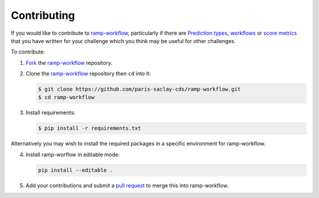 .. _contributing:

Contributing
############

If you would like to contribute to `ramp-workflow`_, particularly if there
are `Prediction types 
<https://github.com/paris-saclay-cds/ramp-workflow/tree/master/rampwf/prediction_types>`_,
`workflows
<https://github.com/paris-saclay-cds/ramp-workflow/tree/master/rampwf/workflows>`_
or `score metrics
<https://github.com/paris-saclay-cds/ramp-workflow/tree/master/rampwf/score_types>`_
that you have written for your challenge which you think may be useful for
other challenges.

To contribute:

1. `Fork
   <https://help.github.com/en/github/getting-started-with-github/fork-a-repo>`_
   the `ramp-workflow`_ repository.
2. Clone the `ramp-workflow`_ repository then ``cd`` into it:

   .. code-block:: bash

    $ git clone https://github.com/paris-saclay-cds/ramp-workflow.git
    $ cd ramp-workflow

3. Install requirements:

   .. code-block:: bash
   
    $ pip install -r requirements.txt

Alternatively you may wish to install the required packages in a specific
environment for ramp-workflow.

4. Install ramp-worflow in editable mode:

   .. code-block:: bash

    pip install --editable .

5. Add your contributions and submit a `pull request
   <https://help.github.com/en/github/collaborating-with-issues-and-pull-requests/about-pull-requests>`_
   to merge this into ramp-workflow.


.. _ramp-workflow: https://github.com/paris-saclay-cds/ramp-workflow